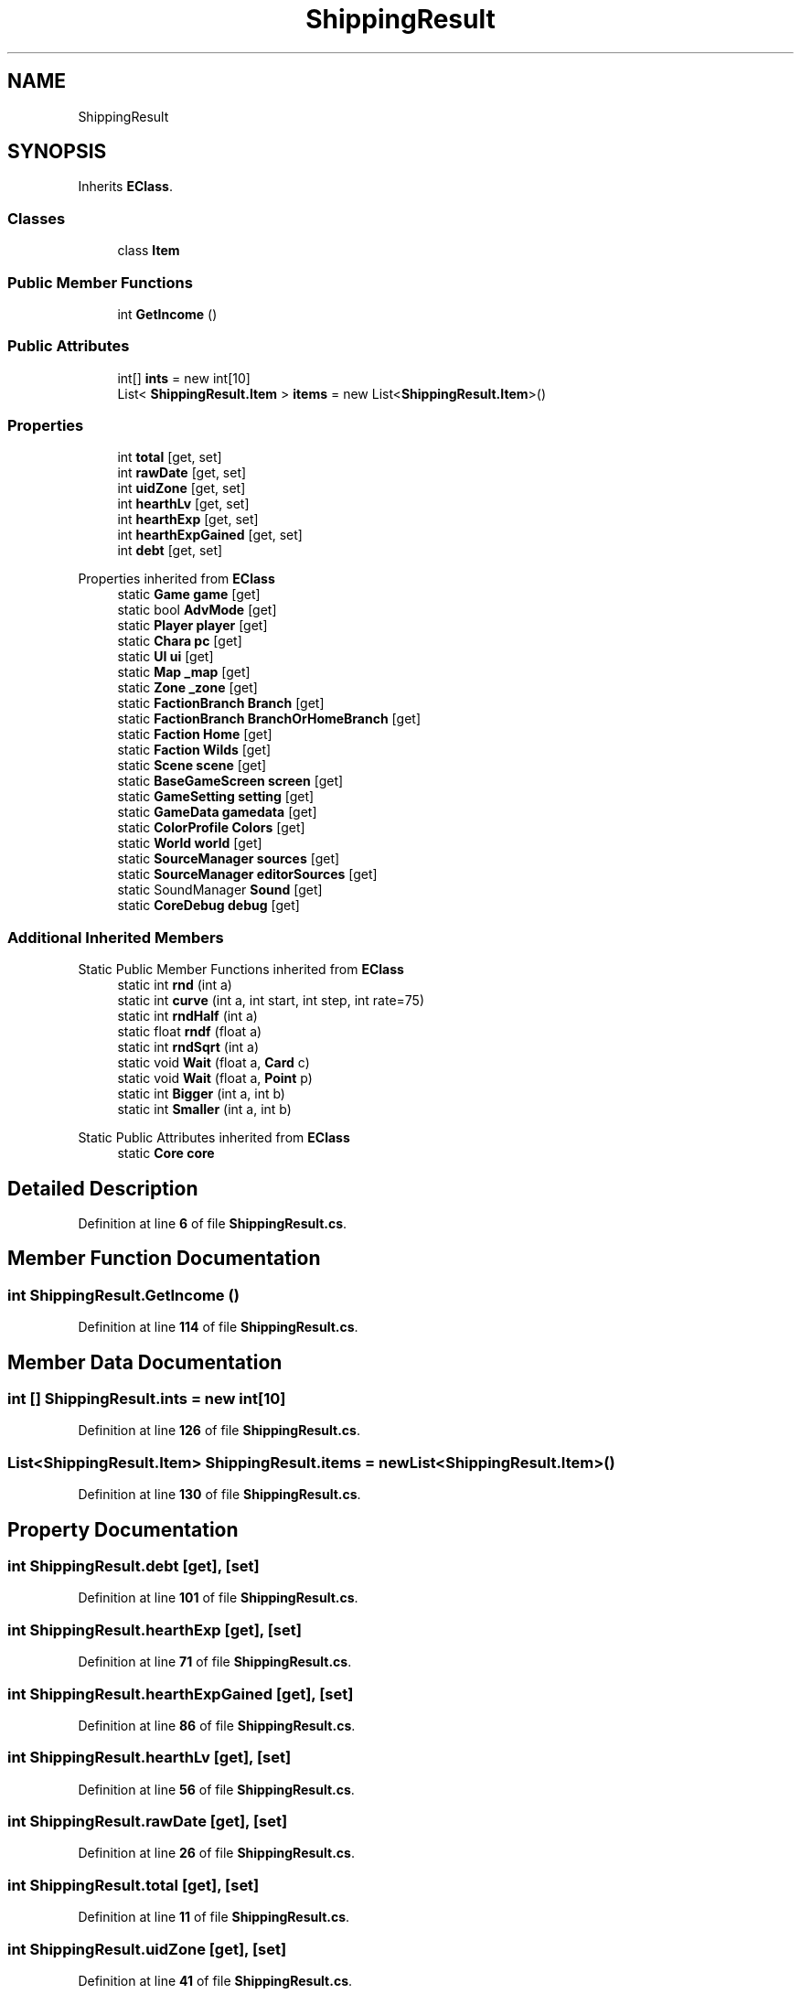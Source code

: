 .TH "ShippingResult" 3 "Elin Modding Docs Doc" \" -*- nroff -*-
.ad l
.nh
.SH NAME
ShippingResult
.SH SYNOPSIS
.br
.PP
.PP
Inherits \fBEClass\fP\&.
.SS "Classes"

.in +1c
.ti -1c
.RI "class \fBItem\fP"
.br
.in -1c
.SS "Public Member Functions"

.in +1c
.ti -1c
.RI "int \fBGetIncome\fP ()"
.br
.in -1c
.SS "Public Attributes"

.in +1c
.ti -1c
.RI "int[] \fBints\fP = new int[10]"
.br
.ti -1c
.RI "List< \fBShippingResult\&.Item\fP > \fBitems\fP = new List<\fBShippingResult\&.Item\fP>()"
.br
.in -1c
.SS "Properties"

.in +1c
.ti -1c
.RI "int \fBtotal\fP\fR [get, set]\fP"
.br
.ti -1c
.RI "int \fBrawDate\fP\fR [get, set]\fP"
.br
.ti -1c
.RI "int \fBuidZone\fP\fR [get, set]\fP"
.br
.ti -1c
.RI "int \fBhearthLv\fP\fR [get, set]\fP"
.br
.ti -1c
.RI "int \fBhearthExp\fP\fR [get, set]\fP"
.br
.ti -1c
.RI "int \fBhearthExpGained\fP\fR [get, set]\fP"
.br
.ti -1c
.RI "int \fBdebt\fP\fR [get, set]\fP"
.br
.in -1c

Properties inherited from \fBEClass\fP
.in +1c
.ti -1c
.RI "static \fBGame\fP \fBgame\fP\fR [get]\fP"
.br
.ti -1c
.RI "static bool \fBAdvMode\fP\fR [get]\fP"
.br
.ti -1c
.RI "static \fBPlayer\fP \fBplayer\fP\fR [get]\fP"
.br
.ti -1c
.RI "static \fBChara\fP \fBpc\fP\fR [get]\fP"
.br
.ti -1c
.RI "static \fBUI\fP \fBui\fP\fR [get]\fP"
.br
.ti -1c
.RI "static \fBMap\fP \fB_map\fP\fR [get]\fP"
.br
.ti -1c
.RI "static \fBZone\fP \fB_zone\fP\fR [get]\fP"
.br
.ti -1c
.RI "static \fBFactionBranch\fP \fBBranch\fP\fR [get]\fP"
.br
.ti -1c
.RI "static \fBFactionBranch\fP \fBBranchOrHomeBranch\fP\fR [get]\fP"
.br
.ti -1c
.RI "static \fBFaction\fP \fBHome\fP\fR [get]\fP"
.br
.ti -1c
.RI "static \fBFaction\fP \fBWilds\fP\fR [get]\fP"
.br
.ti -1c
.RI "static \fBScene\fP \fBscene\fP\fR [get]\fP"
.br
.ti -1c
.RI "static \fBBaseGameScreen\fP \fBscreen\fP\fR [get]\fP"
.br
.ti -1c
.RI "static \fBGameSetting\fP \fBsetting\fP\fR [get]\fP"
.br
.ti -1c
.RI "static \fBGameData\fP \fBgamedata\fP\fR [get]\fP"
.br
.ti -1c
.RI "static \fBColorProfile\fP \fBColors\fP\fR [get]\fP"
.br
.ti -1c
.RI "static \fBWorld\fP \fBworld\fP\fR [get]\fP"
.br
.ti -1c
.RI "static \fBSourceManager\fP \fBsources\fP\fR [get]\fP"
.br
.ti -1c
.RI "static \fBSourceManager\fP \fBeditorSources\fP\fR [get]\fP"
.br
.ti -1c
.RI "static SoundManager \fBSound\fP\fR [get]\fP"
.br
.ti -1c
.RI "static \fBCoreDebug\fP \fBdebug\fP\fR [get]\fP"
.br
.in -1c
.SS "Additional Inherited Members"


Static Public Member Functions inherited from \fBEClass\fP
.in +1c
.ti -1c
.RI "static int \fBrnd\fP (int a)"
.br
.ti -1c
.RI "static int \fBcurve\fP (int a, int start, int step, int rate=75)"
.br
.ti -1c
.RI "static int \fBrndHalf\fP (int a)"
.br
.ti -1c
.RI "static float \fBrndf\fP (float a)"
.br
.ti -1c
.RI "static int \fBrndSqrt\fP (int a)"
.br
.ti -1c
.RI "static void \fBWait\fP (float a, \fBCard\fP c)"
.br
.ti -1c
.RI "static void \fBWait\fP (float a, \fBPoint\fP p)"
.br
.ti -1c
.RI "static int \fBBigger\fP (int a, int b)"
.br
.ti -1c
.RI "static int \fBSmaller\fP (int a, int b)"
.br
.in -1c

Static Public Attributes inherited from \fBEClass\fP
.in +1c
.ti -1c
.RI "static \fBCore\fP \fBcore\fP"
.br
.in -1c
.SH "Detailed Description"
.PP 
Definition at line \fB6\fP of file \fBShippingResult\&.cs\fP\&.
.SH "Member Function Documentation"
.PP 
.SS "int ShippingResult\&.GetIncome ()"

.PP
Definition at line \fB114\fP of file \fBShippingResult\&.cs\fP\&.
.SH "Member Data Documentation"
.PP 
.SS "int [] ShippingResult\&.ints = new int[10]"

.PP
Definition at line \fB126\fP of file \fBShippingResult\&.cs\fP\&.
.SS "List<\fBShippingResult\&.Item\fP> ShippingResult\&.items = new List<\fBShippingResult\&.Item\fP>()"

.PP
Definition at line \fB130\fP of file \fBShippingResult\&.cs\fP\&.
.SH "Property Documentation"
.PP 
.SS "int ShippingResult\&.debt\fR [get]\fP, \fR [set]\fP"

.PP
Definition at line \fB101\fP of file \fBShippingResult\&.cs\fP\&.
.SS "int ShippingResult\&.hearthExp\fR [get]\fP, \fR [set]\fP"

.PP
Definition at line \fB71\fP of file \fBShippingResult\&.cs\fP\&.
.SS "int ShippingResult\&.hearthExpGained\fR [get]\fP, \fR [set]\fP"

.PP
Definition at line \fB86\fP of file \fBShippingResult\&.cs\fP\&.
.SS "int ShippingResult\&.hearthLv\fR [get]\fP, \fR [set]\fP"

.PP
Definition at line \fB56\fP of file \fBShippingResult\&.cs\fP\&.
.SS "int ShippingResult\&.rawDate\fR [get]\fP, \fR [set]\fP"

.PP
Definition at line \fB26\fP of file \fBShippingResult\&.cs\fP\&.
.SS "int ShippingResult\&.total\fR [get]\fP, \fR [set]\fP"

.PP
Definition at line \fB11\fP of file \fBShippingResult\&.cs\fP\&.
.SS "int ShippingResult\&.uidZone\fR [get]\fP, \fR [set]\fP"

.PP
Definition at line \fB41\fP of file \fBShippingResult\&.cs\fP\&.

.SH "Author"
.PP 
Generated automatically by Doxygen for Elin Modding Docs Doc from the source code\&.
